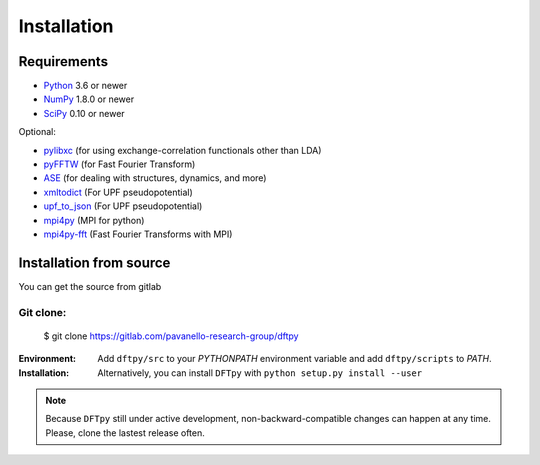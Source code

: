 .. _download_and_install:

============
Installation
============

Requirements
============

* Python_ 3.6 or newer
* NumPy_ 1.8.0 or newer
* SciPy_ 0.10 or newer

Optional:

* pylibxc_ (for using exchange-correlation functionals other than LDA)
* pyFFTW_  (for Fast Fourier Transform)
* ASE_  (for dealing with structures, dynamics, and more)
* xmltodict_ (For UPF pseudopotential)
* upf_to_json_ (For UPF pseudopotential)
* mpi4py_ (MPI for python)
* mpi4py-fft_ (Fast Fourier Transforms with MPI)

.. _Python: https://www.python.org/
.. _NumPy: https://docs.scipy.org/doc/numpy/reference/
.. _SciPy: https://docs.scipy.org/doc/scipy/reference/
.. _pylibxc: https://tddft.org/programs/libxc/
.. _pyFFTW: https://pyfftw.readthedocs.io/en/latest/
.. _ASE: https://gitlab.com/ase/ase
.. _mpi4py: https://bitbucket.org/mpi4py/mpi4py
.. _mpi4py-fft: https://bitbucket.org/mpi4py/mpi4py-fft
.. _xmltodict: https://github.com/martinblech/xmltodict
.. _upf_to_json: https://github.com/simonpintarelli/upf_to_json


Installation from source
========================

You can get the source from gitlab

Git clone:
----------

    $ git clone https://gitlab.com/pavanello-research-group/dftpy


:Environment:
    Add ``dftpy/src`` to your `PYTHONPATH` environment variable and add ``dftpy/scripts`` to `PATH`.

:Installation:
    Alternatively, you can install ``DFTpy`` with ``python setup.py install --user``


.. note::

    Because ``DFTpy`` still under active development, non-backward-compatible changes can happen at any time. Please, clone the lastest release often.
